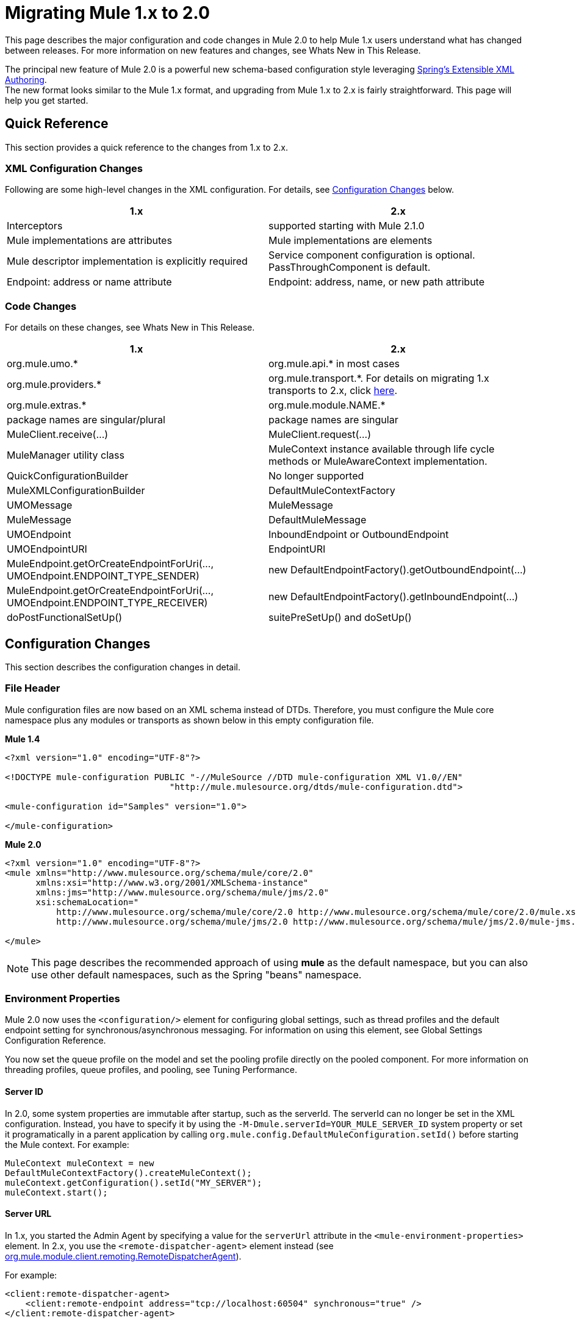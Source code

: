 = Migrating Mule 1.x to 2.0
:keywords: release notes

This page describes the major configuration and code changes in Mule 2.0 to help Mule 1.x users understand what has changed between releases. For more information on new features and changes, see Whats New in This Release.

The principal new feature of Mule 2.0 is a powerful new schema-based configuration style leveraging http://static.springframework.org/spring/docs/2.0.x/reference/extensible-xml.html[Spring's Extensible XML Authoring]. +
The new format looks similar to the Mule 1.x format, and upgrading from Mule 1.x to 2.x is fairly straightforward. This page will help you get started.

== Quick Reference

This section provides a quick reference to the changes from 1.x to 2.x.

=== XML Configuration Changes

Following are some high-level changes in the XML configuration. For details, see <<Configuration Changes>> below.

[width="100%",cols="50%,50%",options="header",]
|===
|1.x |2.x
|Interceptors |supported starting with Mule 2.1.0
|Mule implementations are attributes |Mule implementations are elements
|Mule descriptor implementation is explicitly required |Service component configuration is optional. PassThroughComponent is default.
|Endpoint: address or name attribute |Endpoint: address, name, or new path attribute
|===

=== Code Changes

For details on these changes, see Whats New in This Release.

[width="100%",cols="50%,50%",options="header",]
|===
|1.x |2.x

| org.mule.umo.*
| org.mule.api.* in most cases

| org.mule.providers.*
| org.mule.transport.*. For details on migrating 1.x transports to 2.x, click http://mulesource.org/display/MULEFORGEDEV/Migrating+MuleForge+Transports+to+2.0[here].

| org.mule.extras.*
| org.mule.module.NAME.*

| package names are singular/plural
| package names are singular

| MuleClient.receive(...)
| MuleClient.request(...)

| MuleManager utility class
| MuleContext instance available through life cycle methods or MuleAwareContext implementation.

| QuickConfigurationBuilder
| No longer supported

| MuleXMLConfigurationBuilder
| DefaultMuleContextFactory

| UMOMessage
| MuleMessage

| MuleMessage
| DefaultMuleMessage

| UMOEndpoint
| InboundEndpoint or OutboundEndpoint

| UMOEndpointURI
| EndpointURI

| MuleEndpoint.getOrCreateEndpointForUri(..., UMOEndpoint.ENDPOINT_TYPE_SENDER)
| new DefaultEndpointFactory().getOutboundEndpoint(...)

| MuleEndpoint.getOrCreateEndpointForUri(..., UMOEndpoint.ENDPOINT_TYPE_RECEIVER)
| new DefaultEndpointFactory().getInboundEndpoint(...)

| doPostFunctionalSetUp()
| suitePreSetUp() and doSetUp()
|===


== Configuration Changes

This section describes the configuration changes in detail.

=== File Header

Mule configuration files are now based on an XML schema instead of DTDs. Therefore, you must configure the Mule core namespace plus any modules or transports as shown below in this empty configuration file.

*Mule 1.4*

[source, xml, linenums]
----
<?xml version="1.0" encoding="UTF-8"?>

<!DOCTYPE mule-configuration PUBLIC "-//MuleSource //DTD mule-configuration XML V1.0//EN"
                                "http://mule.mulesource.org/dtds/mule-configuration.dtd">

<mule-configuration id="Samples" version="1.0">

</mule-configuration>
----

*Mule 2.0*

[source, xml, linenums]
----
<?xml version="1.0" encoding="UTF-8"?>
<mule xmlns="http://www.mulesource.org/schema/mule/core/2.0"
      xmlns:xsi="http://www.w3.org/2001/XMLSchema-instance"
      xmlns:jms="http://www.mulesource.org/schema/mule/jms/2.0"
      xsi:schemaLocation="
          http://www.mulesource.org/schema/mule/core/2.0 http://www.mulesource.org/schema/mule/core/2.0/mule.xsd
          http://www.mulesource.org/schema/mule/jms/2.0 http://www.mulesource.org/schema/mule/jms/2.0/mule-jms.xsd">

</mule>
----

[NOTE]
This page describes the recommended approach of using *mule* as the default namespace, but you can also use other default namespaces, such as the Spring "beans" namespace.

=== Environment Properties

Mule 2.0 now uses the `<configuration/>` element for configuring global settings, such as thread profiles and the default endpoint setting for synchronous/asynchronous messaging. For information on using this element, see Global Settings Configuration Reference.

You now set the queue profile on the model and set the pooling profile directly on the pooled component. For more information on threading profiles, queue profiles, and pooling, see Tuning Performance.

==== Server ID

In 2.0, some system properties are immutable after startup, such as the serverId. The serverId can no longer be set in the XML configuration. Instead, you have to specify it by using the `-M-Dmule.serverId=YOUR_MULE_SERVER_ID` system property or set it programatically in a parent application by calling `org.mule.config.DefaultMuleConfiguration.setId()` before starting the Mule context. For example:

[source,java]
----
MuleContext muleContext = new
DefaultMuleContextFactory().createMuleContext();
muleContext.getConfiguration().setId("MY_SERVER");
muleContext.start();
----

==== Server URL

In 1.x, you started the Admin Agent by specifying a value for the `serverUrl` attribute in the `<mule-environment-properties>` element. In 2.x, you use the `<remote-dispatcher-agent>` element instead (see http://www.mulesoft.org/docs/site/current/apidocs/org/mule/module/client/remoting/RemoteDispatcherAgent.html[org.mule.module.client.remoting.RemoteDispatcherAgent]).

For example:
[source, xml, linenums]
----
<client:remote-dispatcher-agent>
    <client:remote-endpoint address="tcp://localhost:60504" synchronous="true" />
</client:remote-dispatcher-agent>
----

=== Connectors

Just as with Mule 1.x, connectors are configured as top-level elements in the Mule configuration, but they now use transport-specific schemas. The connector elements have changed accordingly as shown below:

*Mule 1.4*
[source, xml, linenums]
----
<connector className="org.mule.providers.vm.VMConnector"/>
<connector className="org.mule.providers.jms.JmsConnector"/>
----


*Mule 2.0*
[source, xml, linenums]
----
<vm:connector/>
<jms:connector/>
----

The new approach provides a huge advantage in that each transport now defines its own syntax for configuring connectors, avoiding class names and untyped properties. Additionally, you can use your favorite IDE's auto-completion feature, making Mule 2.0 fast and easy to configure.

Following is another example illustrating a stdio connector taken from the echo example:

*Mule 1.4*
[source, xml, linenums]
----
<connector name="SystemStreamConnector" className="org.mule.providers.stream.SystemStreamConnector">
    <properties>
        <property name="promptMessage" value="Please enter something: "/>
        <property name="messageDelayTime" value="1000"/>
    </properties>
</connector>
----

*Mule 2.0*
[source, xml, linenums]
----
<stdio:connector name="SystemStreamConnector"
                 promptMessage="Please enter something: "
                 messageDelayTime="1000"/>
----

[NOTE]
To use a specific transport, you must import its namespace as explained above.

=== Endpoints

Endpoints are now easier to configure and more context-specific in Mule 2.0, as described below.

*Global Endpoints*

Global endpoints act as endpoint templates, allowing you to configure and reuse an endpoint configuration for multiple logical endpoints. To configure a global endpoint, you use the "endpoint" element as a top-level element instead of on routers or exception strategies. You can configure all the same elements on a global endpoint as on a logical endpoint, including making them transport-specific. +
An <endpoint-identifier> in 1.4 is equivalent to a global endpoint in 2.0 that just has a URI configured.

Notes:

* Be careful defining transformers on global endpoints that are referenced by inbound and outbound endpoints, as transformers are not the same for inbound and outbound endpoints.
* Although logical endpoints inherit and can extend a global endpoint configuration, you cannot extend properties. Properties configured on a logical endpoint will overwrite properties configured on the referenced global endpoint.

*Explicit Endpoint Types*

You now specify endpoint types explicitly (inbound, outbound, or response). This approach allows endpoints to have more specific configuration. For example, by specifying an endpoint as inbound, you could ensure that pollingFrequency is configured on the inbound file connector but not on its outbound counterpart.

*Transport-specific Endpoints*

Endpoint configuration has been improved to avoid untyped properties. Some of these properties are cross-transport attributes or elements, whereas others are defined by transport-specific endpoint definitions.

*Mule 1.4*
[source, xml, linenums]
----
<endpoint address="pop3://bob:secret@localhost:62002" transformers="BytesToMime"/>
----
*Mule 2.0*
[source, xml, linenums]
----
<pop3:inbound-endpoint user="bob" password="secret" host="localhost" port="62002">
    <email:bytes-to-mime-transformer/>
</pop3:inbound-endpoint>
----
=== Services and Components (Formerly MuleDescriptors)

Services and components are now configured differently. Following are the two versions of the Mule Hello example:

*Mule 1.4*
[source, xml, linenums]
----
<mule-descriptor name="ChitChatUMO" implementation="org.mule.samples.hello.ChitChatter">
    <inbound-router>
        <endpoint address="vm://chitchatter" transformers="NameStringToChatString"/>
    </inbound-router>
    <outbound-router>
        <router className="org.mule.routing.outbound.OutboundPassThroughRouter">
            <endpoint address="stream://System.out" transformers="ChatStringToString" />
        </router>
    </outbound-router>
</mule-descriptor>
----
*Mule 2.0*
[source, xml, linenums]
----
<service name="ChitChatUMO">
    <inbound>
        <vm:inbound-endpoint path="chitchatter" transformer-refs="NameStringToChatString"/>
    </inbound>
    <component class="org.mule.samples.hello.ChitChatter"/>
    <outbound>
        <outbound-pass-through-router>
            <stdio:outbound-endpoint system="OUT" transformer-refs="ChatStringToString"/>
        </outbound-pass-through-router>
    </outbound>
</service>
----
Following is a description of the changes:

*New Nomenclature:*

*MuleDescriptor* is now *Service* +
*Implementation* is now *Component*

*Extensibility:*

A component is abstract, allowing multiple implementation types. By default, Mule includes two implementations: <component/> and <pooled-component/>. Other modules can add other component types.

The <component> and <pooled-component> elements are configured in exactly the same way, except that the <pooled-component> has an additional optional <pooling-profile> child element that can be use to customize the pool behavior. These elements can either use the "class" attribute or define an object-factory as a child element. If you use the "class" attribute, the prototype object factory will be used by default. You can configure components with singleton, prototype, and Spring object factories.

*Minimal Configuration:*
[source, xml, linenums]
----
<component class="org.your.PrototypeComponent"/>
..
<pooled-component class="org.your.PooledPrototypeComponent"/>
----
*Complete Configuration Example:*
[source, xml, linenums]
----
<spring:bean name="myPooledSpringBeanComponent" class="org.your.PooledSpringBeanComponent" />
..
<pooled-component>
    <reflection-entry-point-resolver/>
    <spring-object bean="myPooledSpringBeanComponent"/>
    <custom-lifecycle-adapter-factory class="org.mule.config.spring.parsers.specific.TestLifecycleAdapterFactory"/>
    <binding interface="java.lang.String" method="setMethod">
        <outbound-endpoint address="vm://myEndpoint" />
    </binding>
    <pooling-profile exhaustedAction="WHEN_EXHAUSTED_FAIL"
        initialisationPolicy="INITIALISE_ALL" maxActive="1"
        maxIdle="2" maxWait="3" />
</pooled-component>
----
=== Routers and Filters

Routers and filters also take advantage of the new schema-based configuration. Most are defined in Mule, but specific modules and transports can also contribute routers or filters by defining them in their own namespace.

*Mule 1.4*
[source, xml, linenums]
----
<router className="org.mule.routing.inbound.SelectiveConsumer"/>

<router className="org.mule.routing.outbound.FilteringOutboundRouter"/>
<router className="org.mule.routing.outbound.MulticastingRouter"/>
<router className="org.my.CustomRouter"/>
----
*Mule 2.0*
[source, xml, linenums]
----
<selective-consumer-router/>
<filtering-router/>
<multicasting-router/>
<custom-inbound-router class="org.my.CustomRouter"/>
----
*Mule 1.4*
[source, xml, linenums]
----
<global-endpoints>
  <endpoint name="CustomerResponses" address="vm://customer.responses"/>
</global-endpoints>
..
<router className="org.mule.routing.outbound.FilteringOutboundRouter">
    <global-endpoint name="CustomerResponses"/>
    <filter expectedType="org.mule.examples.loanbroker.messages.LoanQuote" className="org.mule.routing.filters.PayloadTypeFilter"/>
</router>
----
*Mule 2.0*
[source, xml, linenums]
----
<vm:endpoint name="CustomerResponses" path="customer.responses"/>
..
<filtering-router>
    <outbound-endpoint ref="CustomerResponses"/>
    <payload-type-filter expectedType="org.mule.examples.loanbroker.messages.LoanQuote"/>
</filtering-router>
----
_(Taken from LoanBroker ESN Example)_

=== Transformers

Transformers also take advantage of the new schema-based configuration. Modules and transports contribute transformers by defining them in their own namespace.

Transformers are now defined directly rather than by specifying class names.

*Mule 1.4*
[source, xml, linenums]
----
<transformer className="org.mule.transformers.simple.MessagePropertiesTransformer"/>
<transformer className="org.mule.transformers.simple.ByteArrayToObject"/>
<transformer className="org.mule.transformers.xml.XsltTransformer"/>
<transformer className="org.my.CustomTransformer"/>
----
*Mule 2.0*
[source, xml, linenums]
----
<message-properties-transformer/>
<byte-array-to-object-transformer/>
<xml:xslt-transformer/>
<custom-transformer class="org.my.CustomTransformer"/>
----
Custom transformers can still be used with the "custom-transformer" element.

Transformers can be referenced from endpoints using the "transformer-refs" attribute or can be declared inline.

*Mule 1.4*
[source, xml, linenums]
----
<global-endpoint name="CustomerRequestsREST" transformers="RestRequestToCustomerRequestTransformer"/>
----
*Mule 2.0*
[source, xml, linenums]
----
<inbound-endpoint ref="CustomerRequestsREST" transformer-refs="Transformer1 Transformer2"/>

<inbound-endpoint ref="CustomerRequestsREST">
    <transformer ref="RestRequestToCustomerRequestTransformer" />
</inbound-endpoint>

<inbound-endpoint ref="IncomingData">
    <byte-array-to-object-transformer/>
</inbound-endpoint>
----
=== Bridging

Bridging configuration has been simplified in Mule 2.0. To implement a bridge service, you simply configure inbound and outbound routers. Bridging occurs implicitly.

*Mule 1.4*
[source, xml, linenums]
----
<mule-descriptor name="bridge" implementation="org.mule.components.simple.BridgeComponent">
    <inbound-router>
        <endpoint address="vm://bridge.inbound"/>
    </inbound-router>
    <outbound-router>
        <router className="org.mule.routing.outbound.OutboundPassThroughRouter">
            <endpoint address="vm://bridge.outbound"/>
        </router>
    </outbound-router>
</mule-descriptor>
----
*Mule 2.0*
[source, xml, linenums]
----
<service name="bridge">
   <inbound>
       <vm:inbound-endpoint path="bridge.inbound"/>
   </inbound>
   <outbound>
       <outbound-pass-through-router>
           <vm:outbound-endpoint path="bridge.outbound"/>
       </outbound-pass-through-router>
   </outbound>
</service>
----
The "bridge-component" and "pass-through-component" can still be used for backward-compatibility but are no longer needed.

=== Exception Strategies

Developers now have much finer control over transactions through configuration. Pattern matching filters can be used to match different types of exceptions. For example:
[source, xml, linenums]
----
<model>
    <default-service-exception-strategy>
        <commit-transaction exception-pattern="*">
        <jms:outbound-endpoint queue="DLQ"/>
    </default-service-exception-strategy>
    ...
</model>
----
This configuration tells Mule to keep any current transaction open until after we dispatch to the JMS DLQ (Dead Letter Queue), and then commit the current transaction.

For certain transactions, you may want to roll back the transaction immediately. For example:
[source, xml, linenums]
----
<model>
    <default-service-exception-strategy>
        <commit-transaction exception-pattern="*">
        <rollback-transaction exception-pattern"com.acme.a.*,com.acme.b.*"/>
        <jms:outbound-endpoint queue="DLQ"/>
    </default-service-exception-strategy>
    ...
</model>
----
This configuration tells Mule to roll back transactions when there are exceptions with packages `com.acme.a` and `com.acme.b`. Otherwise, commit the current transaction. Note that the `<rollback-transaction>` has priority over the `<commit-transaction>` element.


http://www.mulesoft.org/documentation/display/MULERELEASENOTES/Mule+ESB+EE+2.2+Release+Notes[<< Previous: *Mule Enterprise 2.2 Release Notes*]

Next: *Migrating Mule 2.0 to 2.1* >>
